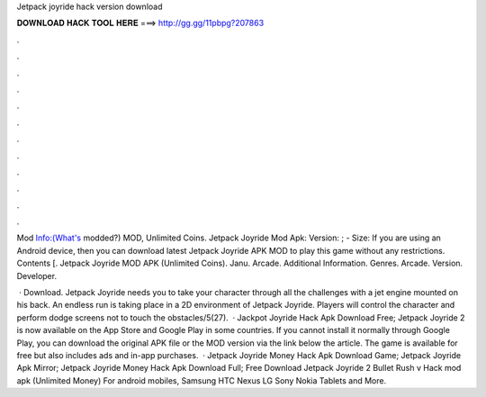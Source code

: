 Jetpack joyride hack version download



𝐃𝐎𝐖𝐍𝐋𝐎𝐀𝐃 𝐇𝐀𝐂𝐊 𝐓𝐎𝐎𝐋 𝐇𝐄𝐑𝐄 ===> http://gg.gg/11pbpg?207863



.



.



.



.



.



.



.



.



.



.



.



.

Mod Info:(What's modded?) MOD, Unlimited Coins. Jetpack Joyride Mod Apk: Version: ; - Size:  If you are using an Android device, then you can download latest Jetpack Joyride APK MOD to play this game without any restrictions. Contents [. Jetpack Joyride MOD APK (Unlimited Coins). Janu. Arcade. Additional Information. Genres. Arcade. Version. Developer.

 · Download. Jetpack Joyride needs you to take your character through all the challenges with a jet engine mounted on his back. An endless run is taking place in a 2D environment of Jetpack Joyride. Players will control the character and perform dodge screens not to touch the obstacles/5(27).  · Jackpot Joyride Hack Apk Download Free; Jetpack Joyride 2 is now available on the App Store and Google Play in some countries. If you cannot install it normally through Google Play, you can download the original APK file or the MOD version via the link below the article. The game is available for free but also includes ads and in-app purchases.  · Jetpack Joyride Money Hack Apk Download Game; Jetpack Joyride Apk Mirror; Jetpack Joyride Money Hack Apk Download Full; Free Download Jetpack Joyride 2 Bullet Rush v Hack mod apk (Unlimited Money) For android mobiles, Samsung HTC Nexus LG Sony Nokia Tablets and More.
